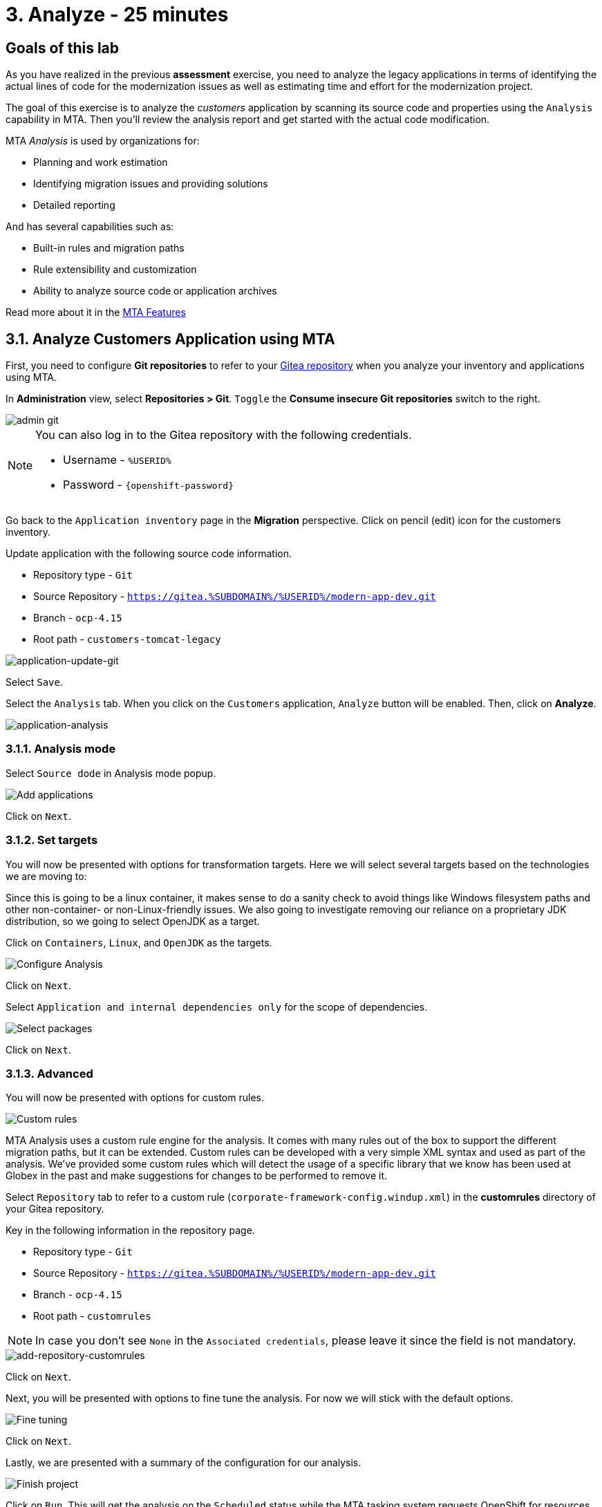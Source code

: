 = 3. Analyze - 25 minutes
:imagesdir: ../assets/images

== Goals of this lab

As you have realized in the previous *assessment* exercise, you need to analyze the legacy applications in terms of identifying the actual lines of code for the modernization issues as well as estimating time and effort for the modernization project.

The goal of this exercise is to analyze the _customers_ application by scanning its source code and properties using the `Analysis` capability in MTA. Then you'll review the analysis report and get started with the actual code modification.

MTA _Analysis_ is used by organizations for:

* Planning and work estimation
* Identifying migration issues and providing solutions
* Detailed reporting

And has several capabilities such as:

* Built-in rules and migration paths
* Rule extensibility and customization
* Ability to analyze source code or application archives

Read more about it in the https://access.redhat.com/documentation/en-us/migration_toolkit_for_applications/6.0/html-single/introduction_to_the_migration_toolkit_for_applications/index#new-mta-features_getting-started-guide[MTA Features]

== 3.1. Analyze Customers Application using MTA

First, you need to configure *Git repositories* to refer to your link:https://gitea.%SUBDOMAIN%/%USERID%/modern-app-dev[Gitea repository^] when you analyze your inventory and applications using MTA.

In *Administration* view, select *Repositories > Git*. `Toggle` the *Consume insecure Git repositories* switch to the right.

image::mta-admin-git.png[admin git]

[NOTE]
====
You can also log in to the Gitea repository with the following credentials.

* Username - `%USERID%`
* Password - `{openshift-password}`
====

Go back to the `Application inventory` page in the *Migration* perspective. Click on pencil (edit) icon for the customers inventory.

Update application with the following source code information.

* Repository type - `Git`
* Source Repository - `https://gitea.%SUBDOMAIN%/%USERID%/modern-app-dev.git`
* Branch - `ocp-4.15`
* Root path - `customers-tomcat-legacy`

image::application-update-git.png[application-update-git]

Select `Save`.

Select the `Analysis` tab. When you click on the `Customers` application, `Analyze` button will be enabled. Then, click on *Analyze*.

image::application-analysis.png[application-analysis]

=== 3.1.1. Analysis mode

Select `Source dode` in Analysis mode popup.

image::add-applications.png[Add applications]

Click on `Next`.

=== 3.1.2. Set targets

You will now be presented with options for transformation targets. Here we will select several targets based on the technologies we are moving to:

Since this is going to be a linux container, it makes sense to do a sanity check to avoid things like Windows filesystem paths and other non-container- or non-Linux-friendly issues. We also going to investigate removing our reliance on a proprietary JDK distribution, so we going to select OpenJDK as a target.

Click on `Containers`, `Linux`, and `OpenJDK` as the targets.

image::configure-analysis-checked.png[Configure Analysis]

Click on `Next`.

Select `Application and internal dependencies only` for the scope of dependencies.

image::packages.png[Select packages]

Click on `Next`.

=== 3.1.3. Advanced

You will now be presented with options for custom rules.

image::custom-rules.png[Custom rules]

MTA Analysis uses a custom rule engine for the analysis. It comes with many rules out of the box to support the different migration paths, but it can be extended. Custom rules can be developed with a very simple XML syntax and used as part of the analysis. We've provided some custom rules which will detect the usage of a specific library that we know has been used at Globex in the past and make suggestions for changes to be performed to remove it.

Select `Repository` tab to refer to a custom rule (`corporate-framework-config.windup.xml`) in the *customrules* directory of your Gitea repository.

Key in the following information in the repository page.

* Repository type - `Git`
* Source Repository - `https://gitea.%SUBDOMAIN%/%USERID%/modern-app-dev.git`
* Branch - `ocp-4.15`
* Root path - `customrules`

[NOTE]
====
In case you don't see `None` in the `Associated credentials`, please leave it since the field is not mandatory.
====

image::add-repository-customrules.png[add-repository-customrules]

Click on `Next`.

Next, you will be presented with options to fine tune the analysis. For now we will stick with the default options.

image::fine-tune.png[Fine tuning]

Click on `Next`.

Lastly, we are presented with a summary of the configuration for our analysis.

image::finish-project.png[Finish project]

Click on `Run`. This will get the analysis on the `Scheduled` status while the MTA tasking system requests OpenShift for resources to allocate the analysis pod. MTA fully leverages the resource management capabilities of OpenShift to scale the analysis based on the available resources on the project in which it has been deployed. Individual analysis pods for each application are be created (one in our case), and the analysis runs as soon as there are available resources.

image::mta-application-analysis-scheduled.png[Analysis scheduled]

[NOTE]
====
The analysis may take a few minutes to start as it must pull container images for the analyzer engine before executing.
====

Once the image is pulled and the analyzer pod is running, the analysis will change its status to `In Progress`. The application source code is now being analyzed, which could take some additional minutes depending on the workload on the cluster.  When the analysis finishes, the status will change to `Completed`.

== 3.2. Understanding the analysis results

Application analysis provides insights on several aspects of the application itself, that can be accessed through its _Application Profile_. Once the analysis is finished (the `Completed` status can be seen in the _Analysis_ column), click on the `Customers` application to open its _Application Profile_.

=== 3.2.1. Effort

MTA helps you determine the effort required to migrate a certain application by aggregating the individual effort for each issue occurrence found in the source code. Effort is expressed in Story Points, which are an abstract metric commonly used in Agile software development to estimate the relative level of effort needed to implement a feature or change. Migration Toolkit for Application uses story points to express the level of effort needed to migrate particular application constructs, and the application as a whole. There is not a direct translation between story points and work hours, since each organization has different teams and skills, but they provide a comparative way to understand how complex migrating an application can be. The level of effort will vary greatly depending on the size and complexity of the application(s) to migrate. Once an application has been analyzed, the `Effort` metric will be available as a column in the _Application Inventory_ table and in the application profile.

image::mta-application-analysis-effort.png[Effort]

=== 3.2.2. Technology stack

The first and most straightforward insight the analysis outputs would be identifying the technology stack and associating it to the _Application Profile_ as tags, so that information can later be leveraged to automatically assign archetypes across the portfolio.

Click on the _Tags_ tab to browse the tags associated with the `Customers` application. Notice that this tab now shows way more tags than what we saw when we first browsed them when we were introducing the _Application Profile_ concept. These tags have been automatically applied by the analyzer engine based on the technologies it was able to identify while running the analysis. To see which tags were specifically applied by the analyzer, click on the `Source` filter under _Filter by_ and select `Analysis`.

image::mta-application-analysis-tags.png[Analysis tags]

=== 3.2.3. Issues

In the MTA jargon, `Issues` are antipatterns found in applications that might prevent them from running in a given platform. As with Dependencies, MTA allows browsing issues individually on a per application basis or globally at portfolio level, allowing users to focus on certain applications or identify trends across the entire application portfolio respectively. A shortcut to the issues of a given application can be found on the details tab from the _Application Profile_.

Click on the `Customers` application to open the _Application Profile_ and then click on `Issues`. That will navigate to the `Single Application` tab from the `Issues` view with filters preapplied to display all the issues from the `Customers` application:

image::mta-application-analysis-issues.png[Issues]

The list includes direct access the usage of hardcoded IPs, which is aligned with our findings during the assessment. It appears that the custom rule we specified before got triggered as well. If we click on an issue, we get more information about it, including code snippets, links to external information and the list of affected files.

Expand the `Hardcoded IP Address` row from the `Issues` table and click on `Affected Files`:

image::mta-application-analysis-issues-ip-files.png[Issues]

This gives you the list of affected files for this problem. Click on the first one and a modal window will open with further details, including the exact code snippet in which the issue was found, alongside an explanation of how to solve it:

image::mta-application-analysis-issues-ip-snippet.png[Issues]

The analyzer has indeed found a static IP, but this comes from a properties file, so shouldn't be considered that much of an issue if for example the database, which is the asset being accessed here, remains outside of OpenShift in its original location. Close the modal window and the `Affected Files` drawer.

Now expand the `Legacy configuration with io.konveyor.demo.config.ApplicationConfiguration` row. This corresponds to the triggering of the custom rule that looks for the usage of the custom corporate configuration library. Click on `View affected files` to learn more about how widespread the usage of that library is:

image::mta-application-analysis-issues-config-files.png[Issues]

Only the `PersistenceConfig` class seems to be affected by the issue. Click on it to know more:

image::mta-application-analysis-issues-config-snippet1.png[Issues]

Looks like two occurrences of the same issue have been found in the file, click on the incident tabs from the modal window to alternate between them:

image::mta-application-analysis-issues-config-snippet2.png[Issues]

This means that the analyzer has found the `ApplicationConfiguration` class from the custom configuration library being used twice in the `PersistenceConfig` class. We'll have to replace that with something more standard, following the guidelines provided by the hints in the usage. This is something we'll tackle in the next module. For the moment close all modals and head back to the _Application Inventory_ view.

=== 3.2.4. Dependencies

The analysis in MTA also gathers detailed information about dependencies used by applications in the portfolio. To get a list of the dependencies for the `Customers` application, open its _Application Profile_ and click on the `Dependencies` link from the `Details` tab. This will navigate to the `Dependencies` view with the filter for the `Customers` application preapplied:

image::mta-application-analysis-dependencies.png[Issues]

Clicking on a dependency will provide additional details about how its relationship with each application in the portfolio that relies on it, including:

* Version of the dependency, with a link to Maven Central.
* Management relationship, indicating whether the dependency is managed by a dependency manager like Maven or it was simply found embedded in a binary.
* Relationship, which defines whether the dependency is direct or transitive.

== Summary

You have now successfully analyzed the legacy application to learn what migration issues you have. You'll refactor the application to fix the issues in the next module. Then, you'll deploy the modernized application to Red Hat OpenShift. Let's go!
